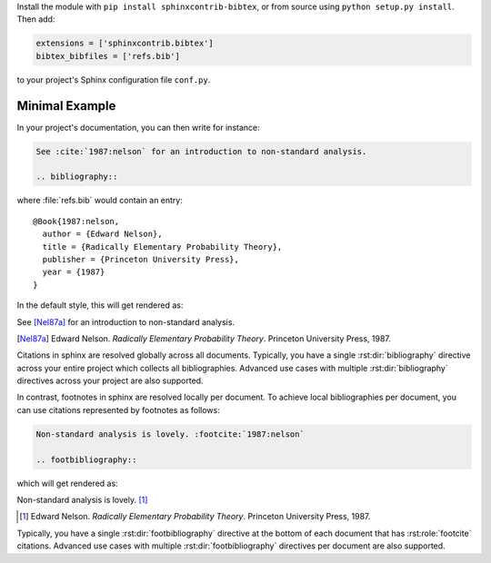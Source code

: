 Install the module with ``pip install sphinxcontrib-bibtex``, or from
source using ``python setup.py install``. Then add:

.. code-block:: python

   extensions = ['sphinxcontrib.bibtex']
   bibtex_bibfiles = ['refs.bib']

to your project's Sphinx configuration file ``conf.py``.

Minimal Example
---------------

In your project's documentation, you can then write for instance:

.. code-block:: rest

   See :cite:`1987:nelson` for an introduction to non-standard analysis.

   .. bibliography::

where :file:`refs.bib` would contain an entry::

   @Book{1987:nelson,
     author = {Edward Nelson},
     title = {Radically Elementary Probability Theory},
     publisher = {Princeton University Press},
     year = {1987}
   }

In the default style, this will get rendered as:

See [Nel87a]_ for an introduction to non-standard analysis.

.. [Nel87a] Edward Nelson. *Radically Elementary Probability Theory*. Princeton University Press, 1987.

Citations in sphinx are resolved globally across all documents.
Typically, you have a single :rst:dir:`bibliography` directive across
your entire project which collects all bibliographies.
Advanced use cases with multiple :rst:dir:`bibliography` directives
across your project are also supported.

In contrast, footnotes in sphinx are resolved locally per document.
To achieve local bibliographies per document, you can use citations
represented by footnotes as follows:

.. code-block:: rest

   Non-standard analysis is lovely. :footcite:`1987:nelson`

   .. footbibliography::

which will get rendered as:

Non-standard analysis is lovely. [#Nel87b]_

.. [#Nel87b] Edward Nelson. *Radically Elementary Probability Theory*. Princeton University Press, 1987.

Typically, you have a single :rst:dir:`footbibliography` directive
at the bottom of each document that has :rst:role:`footcite` citations.
Advanced use cases with multiple :rst:dir:`footbibliography` directives
per document are also supported.
